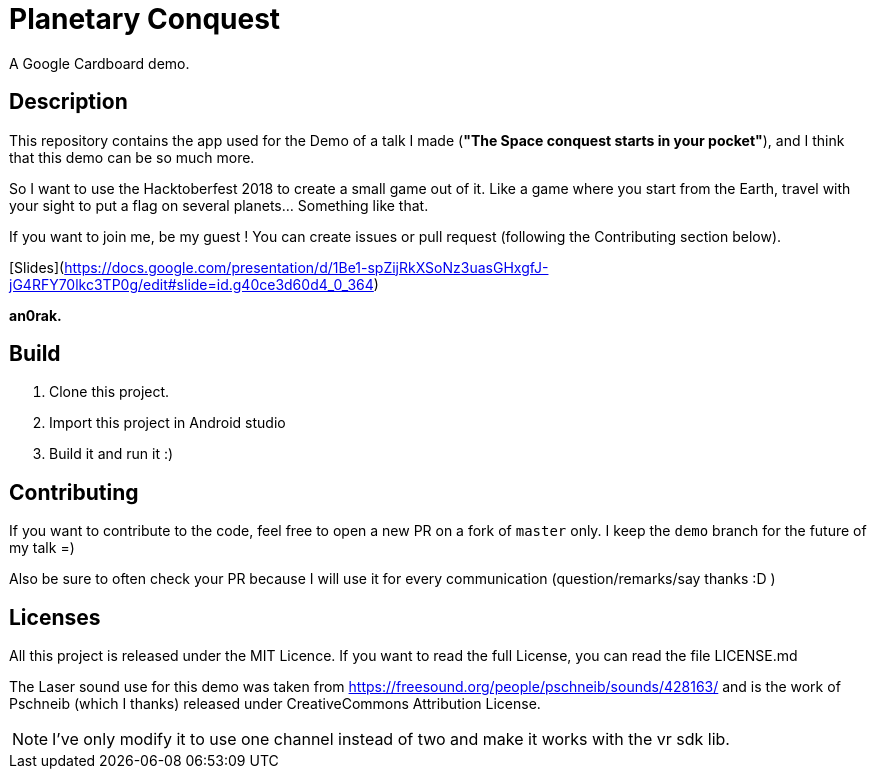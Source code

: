 = Planetary Conquest

A Google Cardboard demo.

== Description

This repository contains the app used for the Demo of a talk I made (**"The Space conquest starts in your pocket"**), and I think that this demo can be so much more.

So I want to use the Hacktoberfest 2018 to create a small game out of it.
Like a game where you start from the Earth, travel with your sight to put a flag on several planets... Something like that.

If you want to join me, be my guest !
You can create issues or pull request (following the Contributing section below).

[Slides](https://docs.google.com/presentation/d/1Be1-spZijRkXSoNz3uasGHxgfJ-jG4RFY70lkc3TP0g/edit#slide=id.g40ce3d60d4_0_364)

**an0rak.**

== Build

. Clone this project.
. Import this project in Android studio
. Build it and run it :)

== Contributing

If you want to contribute to the code, feel free to open a new PR on a fork of `master` only. I keep the `demo` branch for the future of my talk =)

Also be sure to often check your PR because I will use it for every communication (question/remarks/say thanks :D )

== Licenses

All this project is released under the MIT Licence.
If you want to read the full License, you can read the file LICENSE.md

The Laser sound use for this demo was taken from https://freesound.org/people/pschneib/sounds/428163/ and is the work of  Pschneib (which I thanks) released under CreativeCommons Attribution License.

NOTE: I've only modify it to use one channel instead of two and make it works with the vr sdk lib.
